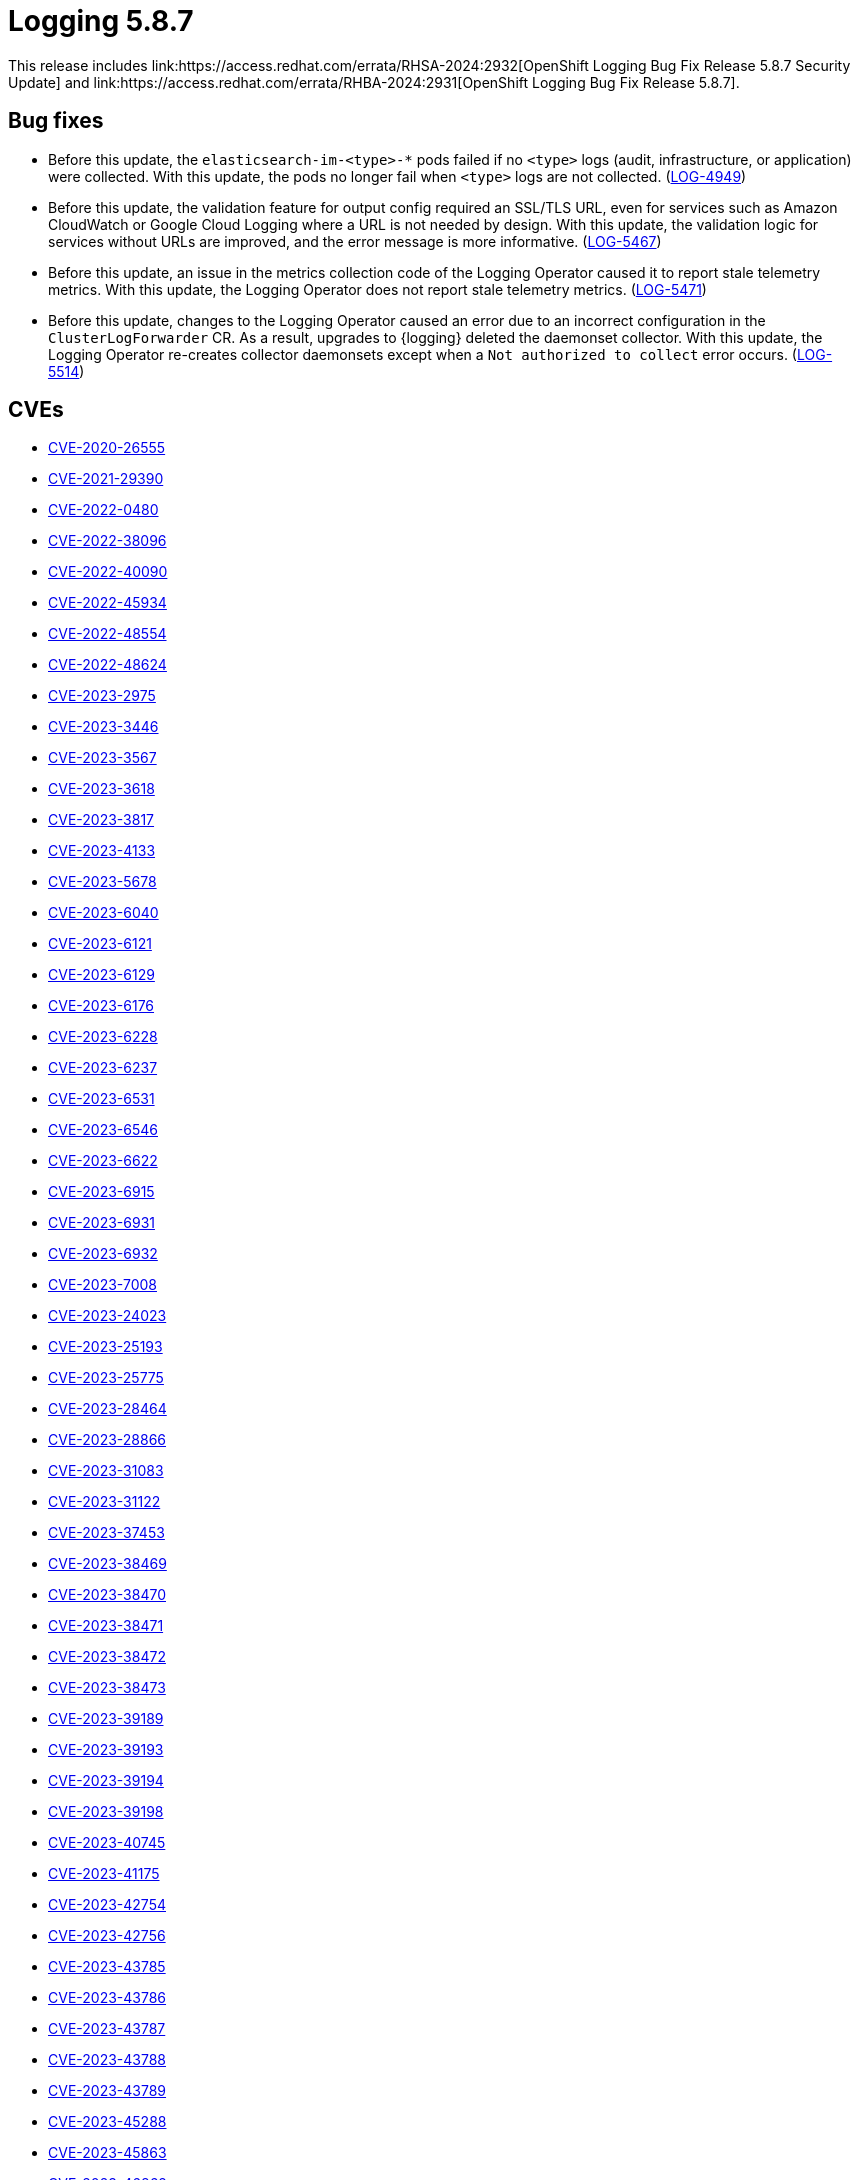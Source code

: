 // module included in /logging/logging-5-8-release-notes
:_mod-docs-content-type: REFERENCE
[id="logging-release-notes-5-8-7_{context}"]
= Logging 5.8.7
This release includes link:https://access.redhat.com/errata/RHSA-2024:2932[OpenShift Logging Bug Fix Release 5.8.7 Security Update] and link:https://access.redhat.com/errata/RHBA-2024:2931[OpenShift Logging Bug Fix Release 5.8.7].

[id="logging-release-notes-5-8-7-bug-fixes"]
== Bug fixes

* Before this update, the `elasticsearch-im-<type>-*` pods failed if no `<type>` logs (audit, infrastructure, or application) were collected. With this update, the pods no longer fail when `<type>` logs are not collected. (link:https://issues.redhat.com/browse/LOG-4949[LOG-4949])

* Before this update, the validation feature for output config required an SSL/TLS URL, even for services such as Amazon CloudWatch or Google Cloud Logging where a URL is not needed by design. With this update, the validation logic for services without URLs are improved, and the error message is more informative. (link:https://issues.redhat.com/browse/LOG-5467[LOG-5467])

* Before this update, an issue in the metrics collection code of the Logging Operator caused it to report stale telemetry metrics. With this update, the Logging Operator does not report stale telemetry metrics. (link:https://issues.redhat.com/browse/LOG-5471[LOG-5471])

* Before this update, changes to the Logging Operator caused an error due to an incorrect configuration in the `ClusterLogForwarder` CR. As a result, upgrades to {logging} deleted the daemonset collector. With this update, the Logging Operator re-creates collector daemonsets except when a `Not authorized to collect` error occurs. (link:https://issues.redhat.com/browse/LOG-5514[LOG-5514])

[id="logging-release-notes-5-8-7-CVEs"]
== CVEs

* link:https://access.redhat.com/security/cve/CVE-2020-26555[CVE-2020-26555]
* link:https://access.redhat.com/security/cve/CVE-2021-29390[CVE-2021-29390]
* link:https://access.redhat.com/security/cve/CVE-2022-0480[CVE-2022-0480]
* link:https://access.redhat.com/security/cve/CVE-2022-38096[CVE-2022-38096]
* link:https://access.redhat.com/security/cve/CVE-2022-40090[CVE-2022-40090]
* link:https://access.redhat.com/security/cve/CVE-2022-45934[CVE-2022-45934]
* link:https://access.redhat.com/security/cve/CVE-2022-48554[CVE-2022-48554]
* link:https://access.redhat.com/security/cve/CVE-2022-48624[CVE-2022-48624]
* link:https://access.redhat.com/security/cve/CVE-2023-2975[CVE-2023-2975]
* link:https://access.redhat.com/security/cve/CVE-2023-3446[CVE-2023-3446]
* link:https://access.redhat.com/security/cve/CVE-2023-3567[CVE-2023-3567]
* link:https://access.redhat.com/security/cve/CVE-2023-3618[CVE-2023-3618]
* link:https://access.redhat.com/security/cve/CVE-2023-3817[CVE-2023-3817]
* link:https://access.redhat.com/security/cve/CVE-2023-4133[CVE-2023-4133]
* link:https://access.redhat.com/security/cve/CVE-2023-5678[CVE-2023-5678]
* link:https://access.redhat.com/security/cve/CVE-2023-6040[CVE-2023-6040]
* link:https://access.redhat.com/security/cve/CVE-2023-6121[CVE-2023-6121]
* link:https://access.redhat.com/security/cve/CVE-2023-6129[CVE-2023-6129]
* link:https://access.redhat.com/security/cve/CVE-2023-6176[CVE-2023-6176]
* link:https://access.redhat.com/security/cve/CVE-2023-6228[CVE-2023-6228]
* link:https://access.redhat.com/security/cve/CVE-2023-6237[CVE-2023-6237]
* link:https://access.redhat.com/security/cve/CVE-2023-6531[CVE-2023-6531]
* link:https://access.redhat.com/security/cve/CVE-2023-6546[CVE-2023-6546]
* link:https://access.redhat.com/security/cve/CVE-2023-6622[CVE-2023-6622]
* link:https://access.redhat.com/security/cve/CVE-2023-6915[CVE-2023-6915]
* link:https://access.redhat.com/security/cve/CVE-2023-6931[CVE-2023-6931]
* link:https://access.redhat.com/security/cve/CVE-2023-6932[CVE-2023-6932]
* link:https://access.redhat.com/security/cve/CVE-2023-7008[CVE-2023-7008]
* link:https://access.redhat.com/security/cve/CVE-2023-24023[CVE-2023-24023]
* link:https://access.redhat.com/security/cve/CVE-2023-25193[CVE-2023-25193]
* link:https://access.redhat.com/security/cve/CVE-2023-25775[CVE-2023-25775]
* link:https://access.redhat.com/security/cve/CVE-2023-28464[CVE-2023-28464]
* link:https://access.redhat.com/security/cve/CVE-2023-28866[CVE-2023-28866]
* link:https://access.redhat.com/security/cve/CVE-2023-31083[CVE-2023-31083]
* link:https://access.redhat.com/security/cve/CVE-2023-31122[CVE-2023-31122]
* link:https://access.redhat.com/security/cve/CVE-2023-37453[CVE-2023-37453]
* link:https://access.redhat.com/security/cve/CVE-2023-38469[CVE-2023-38469]
* link:https://access.redhat.com/security/cve/CVE-2023-38470[CVE-2023-38470]
* link:https://access.redhat.com/security/cve/CVE-2023-38471[CVE-2023-38471]
* link:https://access.redhat.com/security/cve/CVE-2023-38472[CVE-2023-38472]
* link:https://access.redhat.com/security/cve/CVE-2023-38473[CVE-2023-38473]
* link:https://access.redhat.com/security/cve/CVE-2023-39189[CVE-2023-39189]
* link:https://access.redhat.com/security/cve/CVE-2023-39193[CVE-2023-39193]
* link:https://access.redhat.com/security/cve/CVE-2023-39194[CVE-2023-39194]
* link:https://access.redhat.com/security/cve/CVE-2023-39198[CVE-2023-39198]
* link:https://access.redhat.com/security/cve/CVE-2023-40745[CVE-2023-40745]
* link:https://access.redhat.com/security/cve/CVE-2023-41175[CVE-2023-41175]
* link:https://access.redhat.com/security/cve/CVE-2023-42754[CVE-2023-42754]
* link:https://access.redhat.com/security/cve/CVE-2023-42756[CVE-2023-42756]
* link:https://access.redhat.com/security/cve/CVE-2023-43785[CVE-2023-43785]
* link:https://access.redhat.com/security/cve/CVE-2023-43786[CVE-2023-43786]
* link:https://access.redhat.com/security/cve/CVE-2023-43787[CVE-2023-43787]
* link:https://access.redhat.com/security/cve/CVE-2023-43788[CVE-2023-43788]
* link:https://access.redhat.com/security/cve/CVE-2023-43789[CVE-2023-43789]
* link:https://access.redhat.com/security/cve/CVE-2023-45288[CVE-2023-45288]
* link:https://access.redhat.com/security/cve/CVE-2023-45863[CVE-2023-45863]
* link:https://access.redhat.com/security/cve/CVE-2023-46862[CVE-2023-46862]
* link:https://access.redhat.com/security/cve/CVE-2023-47038[CVE-2023-47038]
* link:https://access.redhat.com/security/cve/CVE-2023-51043[CVE-2023-51043]
* link:https://access.redhat.com/security/cve/CVE-2023-51779[CVE-2023-51779]
* link:https://access.redhat.com/security/cve/CVE-2023-51780[CVE-2023-51780]
* link:https://access.redhat.com/security/cve/CVE-2023-52434[CVE-2023-52434]
* link:https://access.redhat.com/security/cve/CVE-2023-52448[CVE-2023-52448]
* link:https://access.redhat.com/security/cve/CVE-2023-52476[CVE-2023-52476]
* link:https://access.redhat.com/security/cve/CVE-2023-52489[CVE-2023-52489]
* link:https://access.redhat.com/security/cve/CVE-2023-52522[CVE-2023-52522]
* link:https://access.redhat.com/security/cve/CVE-2023-52529[CVE-2023-52529]
* link:https://access.redhat.com/security/cve/CVE-2023-52574[CVE-2023-52574]
* link:https://access.redhat.com/security/cve/CVE-2023-52578[CVE-2023-52578]
* link:https://access.redhat.com/security/cve/CVE-2023-52580[CVE-2023-52580]
* link:https://access.redhat.com/security/cve/CVE-2023-52581[CVE-2023-52581]
* link:https://access.redhat.com/security/cve/CVE-2023-52597[CVE-2023-52597]
* link:https://access.redhat.com/security/cve/CVE-2023-52610[CVE-2023-52610]
* link:https://access.redhat.com/security/cve/CVE-2023-52620[CVE-2023-52620]
* link:https://access.redhat.com/security/cve/CVE-2024-0565[CVE-2024-0565]
* link:https://access.redhat.com/security/cve/CVE-2024-0727[CVE-2024-0727]
* link:https://access.redhat.com/security/cve/CVE-2024-0841[CVE-2024-0841]
* link:https://access.redhat.com/security/cve/CVE-2024-1085[CVE-2024-1085]
* link:https://access.redhat.com/security/cve/CVE-2024-1086[CVE-2024-1086]
* link:https://access.redhat.com/security/cve/CVE-2024-21011[CVE-2024-21011]
* link:https://access.redhat.com/security/cve/CVE-2024-21012[CVE-2024-21012]
* link:https://access.redhat.com/security/cve/CVE-2024-21068[CVE-2024-21068]
* link:https://access.redhat.com/security/cve/CVE-2024-21085[CVE-2024-21085]
* link:https://access.redhat.com/security/cve/CVE-2024-21094[CVE-2024-21094]
* link:https://access.redhat.com/security/cve/CVE-2024-22365[CVE-2024-22365]
* link:https://access.redhat.com/security/cve/CVE-2024-25062[CVE-2024-25062]
* link:https://access.redhat.com/security/cve/CVE-2024-26582[CVE-2024-26582]
* link:https://access.redhat.com/security/cve/CVE-2024-26583[CVE-2024-26583]
* link:https://access.redhat.com/security/cve/CVE-2024-26584[CVE-2024-26584]
* link:https://access.redhat.com/security/cve/CVE-2024-26585[CVE-2024-26585]
* link:https://access.redhat.com/security/cve/CVE-2024-26586[CVE-2024-26586]
* link:https://access.redhat.com/security/cve/CVE-2024-26593[CVE-2024-26593]
* link:https://access.redhat.com/security/cve/CVE-2024-26602[CVE-2024-26602]
* link:https://access.redhat.com/security/cve/CVE-2024-26609[CVE-2024-26609]
* link:https://access.redhat.com/security/cve/CVE-2024-26633[CVE-2024-26633]
* link:https://access.redhat.com/security/cve/CVE-2024-27316[CVE-2024-27316]
* link:https://access.redhat.com/security/cve/CVE-2024-28834[CVE-2024-28834]
* link:https://access.redhat.com/security/cve/CVE-2024-28835[CVE-2024-28835]